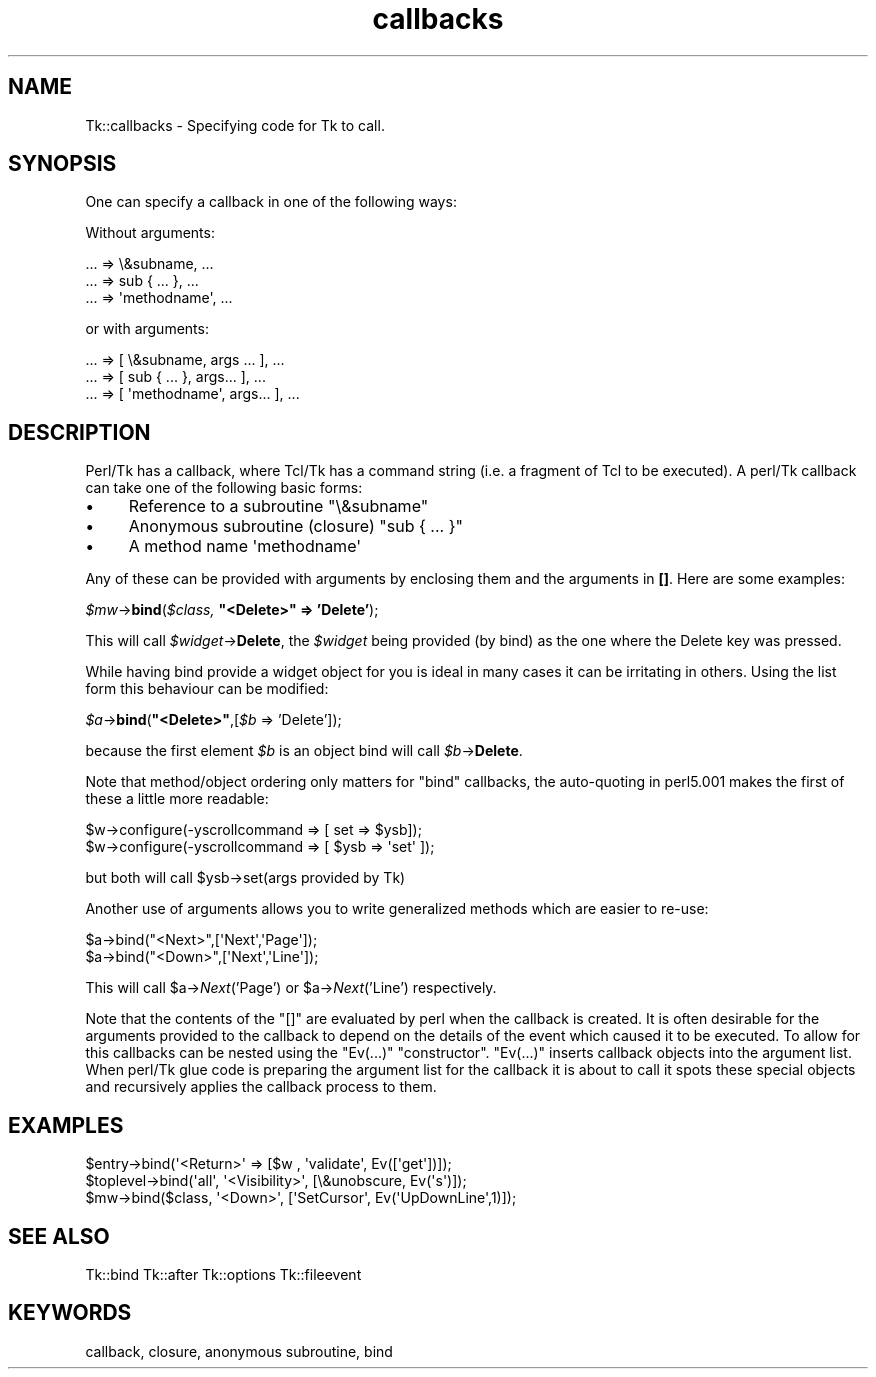 .\" Automatically generated by Pod::Man 4.09 (Pod::Simple 3.35)
.\"
.\" Standard preamble:
.\" ========================================================================
.de Sp \" Vertical space (when we can't use .PP)
.if t .sp .5v
.if n .sp
..
.de Vb \" Begin verbatim text
.ft CW
.nf
.ne \\$1
..
.de Ve \" End verbatim text
.ft R
.fi
..
.\" Set up some character translations and predefined strings.  \*(-- will
.\" give an unbreakable dash, \*(PI will give pi, \*(L" will give a left
.\" double quote, and \*(R" will give a right double quote.  \*(C+ will
.\" give a nicer C++.  Capital omega is used to do unbreakable dashes and
.\" therefore won't be available.  \*(C` and \*(C' expand to `' in nroff,
.\" nothing in troff, for use with C<>.
.tr \(*W-
.ds C+ C\v'-.1v'\h'-1p'\s-2+\h'-1p'+\s0\v'.1v'\h'-1p'
.ie n \{\
.    ds -- \(*W-
.    ds PI pi
.    if (\n(.H=4u)&(1m=24u) .ds -- \(*W\h'-12u'\(*W\h'-12u'-\" diablo 10 pitch
.    if (\n(.H=4u)&(1m=20u) .ds -- \(*W\h'-12u'\(*W\h'-8u'-\"  diablo 12 pitch
.    ds L" ""
.    ds R" ""
.    ds C` ""
.    ds C' ""
'br\}
.el\{\
.    ds -- \|\(em\|
.    ds PI \(*p
.    ds L" ``
.    ds R" ''
.    ds C`
.    ds C'
'br\}
.\"
.\" Escape single quotes in literal strings from groff's Unicode transform.
.ie \n(.g .ds Aq \(aq
.el       .ds Aq '
.\"
.\" If the F register is >0, we'll generate index entries on stderr for
.\" titles (.TH), headers (.SH), subsections (.SS), items (.Ip), and index
.\" entries marked with X<> in POD.  Of course, you'll have to process the
.\" output yourself in some meaningful fashion.
.\"
.\" Avoid warning from groff about undefined register 'F'.
.de IX
..
.if !\nF .nr F 0
.if \nF>0 \{\
.    de IX
.    tm Index:\\$1\t\\n%\t"\\$2"
..
.    if !\nF==2 \{\
.        nr % 0
.        nr F 2
.    \}
.\}
.\" ========================================================================
.\"
.IX Title "callbacks 3pm"
.TH callbacks 3pm "2018-12-25" "perl v5.26.1" "User Contributed Perl Documentation"
.\" For nroff, turn off justification.  Always turn off hyphenation; it makes
.\" way too many mistakes in technical documents.
.if n .ad l
.nh
.SH "NAME"
Tk::callbacks \- Specifying code for Tk to call.
.SH "SYNOPSIS"
.IX Header "SYNOPSIS"
One can specify a callback in one of the following ways:
.PP
Without arguments:
.PP
.Vb 3
\&    ... => \e&subname, ...
\&    ... => sub { ... }, ...
\&    ... => \*(Aqmethodname\*(Aq, ...
.Ve
.PP
or with arguments:
.PP
.Vb 3
\&    ... => [ \e&subname, args ... ], ...
\&    ... => [ sub { ... }, args... ], ...
\&    ... => [ \*(Aqmethodname\*(Aq, args... ], ...
.Ve
.SH "DESCRIPTION"
.IX Header "DESCRIPTION"
Perl/Tk has a callback, where Tcl/Tk has a command string (i.e. a fragment of
Tcl to be executed).  A perl/Tk callback can take one of the following
basic forms:
.IP "\(bu" 4
Reference to a subroutine \f(CW\*(C`\e&subname\*(C'\fR
.IP "\(bu" 4
Anonymous subroutine (closure) \f(CW\*(C`sub { ... }\*(C'\fR
.IP "\(bu" 4
A method name \f(CW\*(Aqmethodname\*(Aq\fR
.PP
Any of these can be provided with arguments by enclosing them and the
arguments in \fB[]\fR. Here are some examples:
.PP
\&\fI\f(CI$mw\fI\fR\->\fBbind\fR(\fI\f(CI$class\fI,\fR \fB\*(L"<Delete>\*(R" => 'Delete'\fR);
.PP
This will call \fI\f(CI$widget\fI\fR\->\fBDelete\fR, the \fI\f(CI$widget\fI\fR being provided (by bind) as
the one where the Delete key was pressed.
.PP
While having bind provide a widget object for you is ideal in many cases
it can be irritating in others. Using the list form this behaviour
can be modified:
.PP
\&\fI\f(CI$a\fI\fR\->\fBbind\fR(\fB\*(L"<Delete>\*(R"\fR,[\fI\f(CI$b\fI\fR => 'Delete']);
.PP
because the first element \fI\f(CI$b\fI\fR is an object bind
will call \fI\f(CI$b\fI\fR\->\fBDelete\fR.
.PP
Note that method/object ordering only matters for \f(CW\*(C`bind\*(C'\fR callbacks,
the auto-quoting in perl5.001 makes the first of these a little more readable:
.PP
.Vb 2
\&    $w\->configure(\-yscrollcommand => [ set => $ysb]);
\&    $w\->configure(\-yscrollcommand => [ $ysb => \*(Aqset\*(Aq ]);
.Ve
.PP
but both will call \f(CW$ysb\fR\->set(args provided by Tk)
.PP
Another use of arguments allows you to write generalized methods which are
easier to re-use:
.PP
.Vb 2
\&    $a\->bind("<Next>",[\*(AqNext\*(Aq,\*(AqPage\*(Aq]);
\&    $a\->bind("<Down>",[\*(AqNext\*(Aq,\*(AqLine\*(Aq]);
.Ve
.PP
This will call \f(CW$a\fR\->\fINext\fR('Page') or \f(CW$a\fR\->\fINext\fR('Line') respectively.
.PP
Note that the contents of the \f(CW\*(C`[]\*(C'\fR are evaluated by perl when the
callback is created. It is often desirable for the arguments provided
to the callback to depend on the details of the event which caused
it to be executed. To allow for this callbacks can be nested using the
\&\f(CW\*(C`Ev(...)\*(C'\fR \*(L"constructor\*(R".
\&\f(CW\*(C`Ev(...)\*(C'\fR inserts callback objects into the
argument list. When perl/Tk glue code is preparing the argument list for
the callback it is about to call it spots these special objects and
recursively applies the callback process to them.
.SH "EXAMPLES"
.IX Header "EXAMPLES"
.Vb 1
\&    $entry\->bind(\*(Aq<Return>\*(Aq => [$w , \*(Aqvalidate\*(Aq, Ev([\*(Aqget\*(Aq])]);
\&
\&    $toplevel\->bind(\*(Aqall\*(Aq, \*(Aq<Visibility>\*(Aq, [\e&unobscure, Ev(\*(Aqs\*(Aq)]);
\&
\&    $mw\->bind($class, \*(Aq<Down>\*(Aq, [\*(AqSetCursor\*(Aq, Ev(\*(AqUpDownLine\*(Aq,1)]);
.Ve
.SH "SEE ALSO"
.IX Header "SEE ALSO"
Tk::bind
Tk::after
Tk::options
Tk::fileevent
.SH "KEYWORDS"
.IX Header "KEYWORDS"
callback, closure, anonymous subroutine, bind
